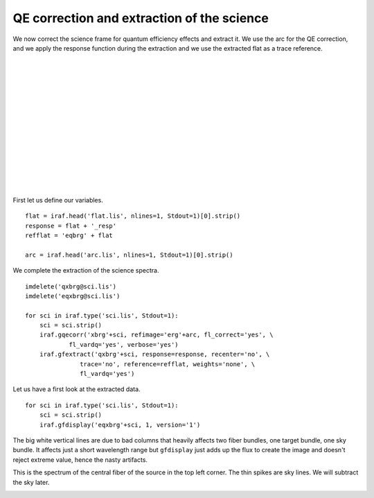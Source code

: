 .. qeextractscience.rst

.. _qeextractscience:

*******************************************
QE correction and extraction of the science
*******************************************
.. image:: _graphics/GMOSIFU-ProcessChart_Science.png
   :scale: 20%
   :align: right

.. image:: _graphics/GMOSIFU-DRChart_sciQE.png
   :scale: 20%
   :align: right

We now correct the science frame for quantum efficiency effects and
extract it.  We use the arc for the QE correction, and we apply the
response function during the extraction and we use the extracted flat
as a trace reference.

|
|
|
|
|
|
|
|
|
|
|
|
|
|

First let us define our variables.

::

    flat = iraf.head('flat.lis', nlines=1, Stdout=1)[0].strip()
    response = flat + '_resp'
    refflat = 'eqbrg' + flat

    arc = iraf.head('arc.lis', nlines=1, Stdout=1)[0].strip()

We complete the extraction of the science spectra.

::

    imdelete('qxbrg@sci.lis')
    imdelete('eqxbrg@sci.lis')

    for sci in iraf.type('sci.lis', Stdout=1):
        sci = sci.strip()
        iraf.gqecorr('xbrg'+sci, refimage='erg'+arc, fl_correct='yes', \
                fl_vardq='yes', verbose='yes')
        iraf.gfextract('qxbrg'+sci, response=response, recenter='no', \
                   trace='no', reference=refflat, weights='none', \
                   fl_vardq='yes')

Let us have a first look at the extracted data.

::

    for sci in iraf.type('sci.lis', Stdout=1):
        sci = sci.strip()
        iraf.gfdisplay('eqxbrg'+sci, 1, version='1')

The big white vertical lines are due to bad columns that heavily affects
two fiber bundles, one target bundle, one sky bundle.  It affects just a
short wavelength range but ``gfdisplay`` just adds up the flux to create the
image and doesn't reject extreme value, hence the nasty artifacts.

.. image:: _graphics/science_extract-gdisplay.png
   :scale: 80%
   :align: center

This is the spectrum of the central fiber of the source in the top left
corner.  The thin spikes are sky lines.  We will subtract the sky later.

.. image:: _graphics/science_extract-spectrum.png
   :scale: 90%
   :align: center
